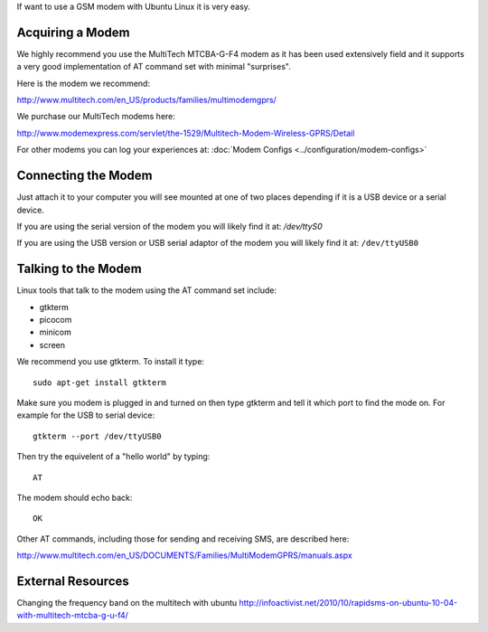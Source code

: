 If want to use a GSM modem with Ubuntu Linux it is very easy.

Acquiring a Modem
====================

We highly recommend you use the MultiTech MTCBA-G-F4 modem as it has been used extensively field and it supports a very good implementation of AT command set with minimal "surprises".

Here is the modem we recommend:

http://www.multitech.com/en_US/products/families/multimodemgprs/

We purchase our MultiTech modems here:

http://www.modemexpress.com/servlet/the-1529/Multitech-Modem-Wireless-GPRS/Detail

For other modems you can log your experiences at: :doc:`Modem Configs <../configuration/modem-configs>`

Connecting the Modem
========================

Just attach it to your computer you will see mounted at one of two places depending if it is a USB device or a serial device.

If you are using the serial version of the modem you will likely find it at: `/dev/ttyS0`

If you are using the USB version or USB serial adaptor of the modem you will likely find it at: ``/dev/ttyUSB0``

Talking to the Modem
======================

Linux tools that talk to the modem using the AT command set include:

* gtkterm
* picocom
* minicom
* screen

We recommend you use gtkterm. To install it type::

    sudo apt-get install gtkterm

Make sure you modem is plugged in and turned on then type gtkterm and tell it which port to find the mode on. For example for the USB to serial device::

    gtkterm --port /dev/ttyUSB0


Then try the equivelent of a "hello world" by typing::

    AT

The modem should echo back::

    OK

Other AT commands, including those for sending and receiving SMS, are described here: 

http://www.multitech.com/en_US/DOCUMENTS/Families/MultiModemGPRS/manuals.aspx

External Resources
======================

Changing the frequency band on the multitech with ubuntu http://infoactivist.net/2010/10/rapidsms-on-ubuntu-10-04-with-multitech-mtcba-g-u-f4/